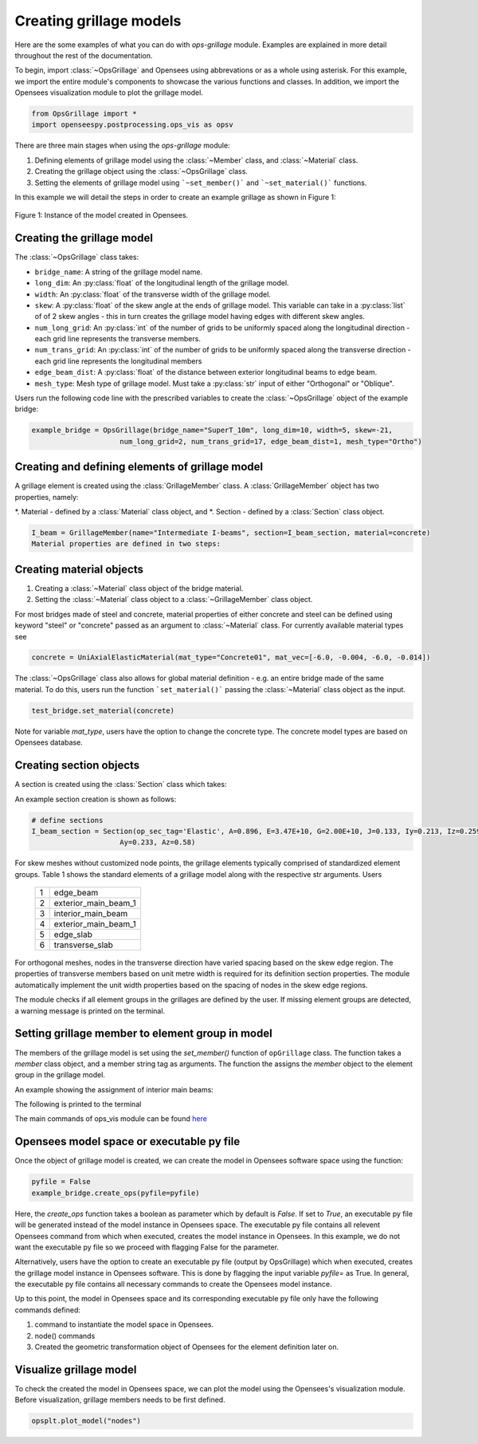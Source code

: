 ========================
Creating grillage models
========================
Here are the some examples of what you can do with *ops-grillage* module. Examples are explained in more detail
throughout the rest of the documentation.

To begin, import :class:`~OpsGrillage` and Opensees using abbrevations or as a whole using asterisk. For this example,
we import the entire module's components to showcase the various functions and classes. In addition, we import the Opensees visualization module
to plot the grillage model.

.. code-block:: python

    from OpsGrillage import *
    import openseespy.postprocessing.ops_vis as opsv

There are three main stages when using the *ops-grillage* module:

#. Defining elements of grillage model using the :class:`~Member` class, and :class:`~Material` class.
#. Creating the grillage object using the :class:`~OpsGrillage` class.
#. Setting the elements of grillage model using ```~set_member()``` and ```~set_material()``` functions.

In this example we will detail the steps in order to create an example grillage as shown in Figure 1:

..  figure:: ../images/Module_description_1.png
    :align: center
    :scale: 75 %

    Figure 1: Instance of the model created in Opensees.


Creating the grillage model
-------------------------------------------
The :class:`~OpsGrillage` class takes:

- ``bridge_name``: A string of the grillage model name.
- ``long_dim``: An :py:class:`float` of the longitudinal length of the grillage model.
- ``width``: An :py:class:`float` of the transverse width of the grillage model.
- ``skew``: A :py:class:`float` of the skew angle at the ends of grillage model. This variable can take in a :py:class:`list` of of 2 skew angles - this in turn creates the grillage model having edges with different skew angles.
- ``num_long_grid``: An :py:class:`int` of the number of grids to be uniformly spaced along the longitudinal direction - each grid line represents the transverse members.
- ``num_trans_grid``: An :py:class:`int` of the number of grids to be uniformly spaced along the transverse direction - each grid line represents the longitudinal members
- ``edge_beam_dist``: A :py:class:`float` of the distance between exterior longitudinal beams to edge beam.
- ``mesh_type``: Mesh type of grillage model. Must take a :py:class:`str` input of either "Orthogonal" or "Oblique".

Users run the following code line with the prescribed variables to create the :class:`~OpsGrillage` object of the example bridge:

.. code-block:: python

    example_bridge = OpsGrillage(bridge_name="SuperT_10m", long_dim=10, width=5, skew=-21,
                         num_long_grid=2, num_trans_grid=17, edge_beam_dist=1, mesh_type="Ortho")


Creating and defining elements of grillage model
------------------------------------------------------------------
A grillage element is created using the :class:`GrillageMember` class. A :class:`GrillageMember` object has two
properties, namely:

*. Material - defined by a :class:`Material` class object, and
*. Section - defined by a :class:`Section` class object.

.. code-block:: python

    I_beam = GrillageMember(name="Intermediate I-beams", section=I_beam_section, material=concrete)
    Material properties are defined in two steps:


Creating material objects
------------------------------------------------------------------

#. Creating a :class:`~Material` class object of the bridge material.
#. Setting the :class:`~Material` class object to a :class:`~GrillageMember` class object.

For most bridges made of steel and concrete, material properties of either concrete and steel can be defined using
keyword "steel" or "concrete" passed as an argument to :class:`~Material` class. For currently available material
types see

.. code-block:: python

    concrete = UniAxialElasticMaterial(mat_type="Concrete01", mat_vec=[-6.0, -0.004, -6.0, -0.014])

The :class:`~OpsGrillage` class also allows for global material definition - e.g. an entire bridge made of the same
material. To do this, users run the function ```set_material()``` passing the :class:`~Material` class object as the
input.

.. code-block:: python

    test_bridge.set_material(concrete)

Note for variable `mat_type`, users have the option to change the concrete type. The concrete model types are based on
Opensees database.

Creating section objects
------------------------------------------------
A section is created using the :class:`Section` class which takes:


An example section creation is shown as follows:

.. code-block:: python

    # define sections
    I_beam_section = Section(op_sec_tag='Elastic', A=0.896, E=3.47E+10, G=2.00E+10, J=0.133, Iy=0.213, Iz=0.259,
                         Ay=0.233, Az=0.58)



For skew meshes without customized node points, the grillage elements typically comprised of standardized element groups.
Table 1 shows the standard elements of a grillage model along with the respective str arguments. Users

 ===================================   ===========================================================================
   1                                    edge_beam
   2                                    exterior_main_beam_1
   3                                    interior_main_beam
   4                                    exterior_main_beam_1
   5                                    edge_slab
   6                                    transverse_slab
 ===================================   ===========================================================================

For orthogonal meshes, nodes in the transverse direction have varied spacing based on the skew edge region.
The properties of transverse members based on unit metre width is required for its definition section properties.
The module automatically implement the unit width properties based on the spacing of nodes in the skew edge regions.

The module checks if all element groups in the grillages are defined by the user. If missing element groups are detected,
a warning message is printed on the terminal.



Setting grillage member to element group in model
-------------------------------------------------
The members of the grillage model is set using the `set_member()` function of ``opGrillage`` class. The function takes a `member` class
object, and a member string tag as arguments. The function the assigns the `member`
object to the element group in the grillage model.

An example showing the assignment of interior main beams:

.. code-block:: python
    test_bridge.set_grillage_members(longmem_prop, longmem_prop.op_ele_type, member="interior_main_beam")

The following is printed to the terminal

The main commands of ops_vis module can be found `here <https://openseespydoc.readthedocs.io/en/latest/src/ops_vis.html>`_

Opensees model space or executable py file
-----------------------------------------------------------
Once the object of grillage model is created, we can create the model in Opensees software space using the function:

.. code-block:: python

    pyfile = False
    example_bridge.create_ops(pyfile=pyfile)

Here, the `create_ops` function takes a boolean as parameter which by default is `False`. If set to `True`, an executable py file will be generated instead of the model instance in Opensees space. The executable py file contains all relevent Opensees command from which when executed, creates the model instance in Opensees.
In this example, we do not want the executable py file so we proceed with flagging False for the parameter.


Alternatively, users have the option to create an executable py file (output by OpsGrillage) which when executed,
creates the grillage model instance in Opensees software. This is done by flagging the input variable `pyfile=`
as True. In general, the executable py file contains all necessary commands to create the Opensees model instance.

Up to this point, the model in Opensees space and its corresponding executable py file only have the following
commands defined:

#. command to instantiate the model space in Opensees.
#. node() commands
#. Created the geometric transformation object of Opensees for the element definition later on.


Visualize grillage model
---------------------------------

To check the created the model in Opensees space, we can plot the model using the Opensees's visualization module. Before visualization, grillage members needs to be first defined.

.. code-block:: python

    opsplt.plot_model("nodes")
